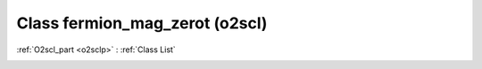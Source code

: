 Class fermion_mag_zerot (o2scl)
===============================

:ref:`O2scl_part <o2sclp>` : :ref:`Class List`

.. _fermion_mag_zerot:

.. doxygenclass:: o2scl::fermion_mag_zerot
